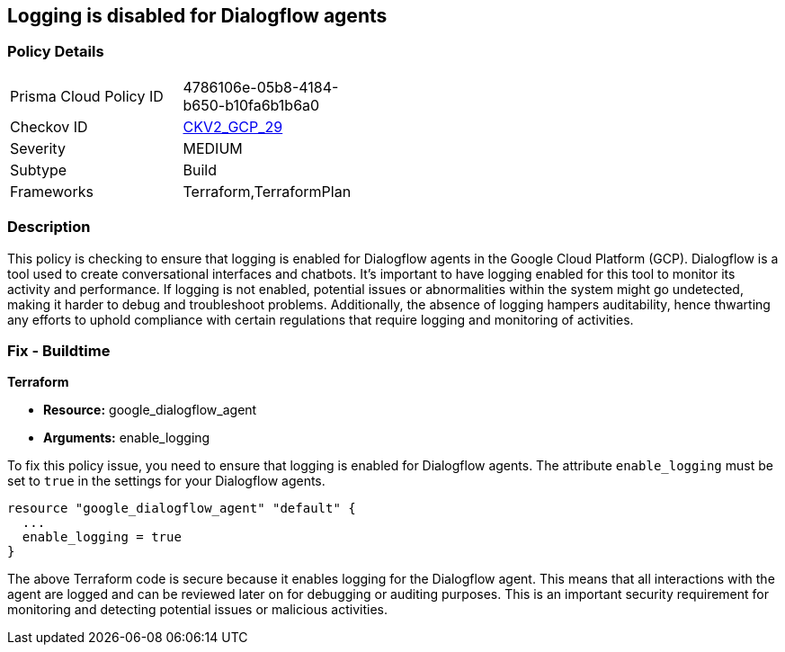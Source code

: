 == Logging is disabled for Dialogflow agents

=== Policy Details

[width=45%]
[cols="1,1"]
|===
|Prisma Cloud Policy ID
| 4786106e-05b8-4184-b650-b10fa6b1b6a0

|Checkov ID
| https://github.com/bridgecrewio/checkov/blob/main/checkov/terraform/checks/graph_checks/gcp/GCPDialogFlowAgentLoggingEnabled.yaml[CKV2_GCP_29]

|Severity
|MEDIUM

|Subtype
|Build

|Frameworks
|Terraform,TerraformPlan

|===

=== Description

This policy is checking to ensure that logging is enabled for Dialogflow agents in the Google Cloud Platform (GCP). Dialogflow is a tool used to create conversational interfaces and chatbots. It's important to have logging enabled for this tool to monitor its activity and performance. If logging is not enabled, potential issues or abnormalities within the system might go undetected, making it harder to debug and troubleshoot problems. Additionally, the absence of logging hampers auditability, hence thwarting any efforts to uphold compliance with certain regulations that require logging and monitoring of activities.

=== Fix - Buildtime

*Terraform*

* *Resource:* google_dialogflow_agent
* *Arguments:* enable_logging

To fix this policy issue, you need to ensure that logging is enabled for Dialogflow agents. The attribute `enable_logging` must be set to `true` in the settings for your Dialogflow agents.

[source,go]
----
resource "google_dialogflow_agent" "default" {
  ...
  enable_logging = true
}
----

The above Terraform code is secure because it enables logging for the Dialogflow agent. This means that all interactions with the agent are logged and can be reviewed later on for debugging or auditing purposes. This is an important security requirement for monitoring and detecting potential issues or malicious activities.

